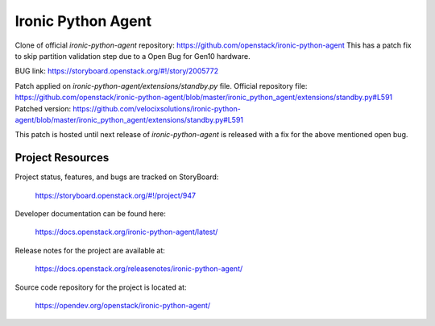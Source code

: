 ===================
Ironic Python Agent
===================


.. image:: https://governance.openstack.org/tc/badges/ironic-python-agent.svg
    :target: https://governance.openstack.org/tc/reference/tags/index.html

Clone of official `ironic-python-agent` repository: https://github.com/openstack/ironic-python-agent 
This has a patch fix to skip partition validation step due to a Open Bug for Gen10 hardware.

BUG link: https://storyboard.openstack.org/#!/story/2005772


Patch applied on `ironic-python-agent/extensions/standby.py` file.
Official repository file: https://github.com/openstack/ironic-python-agent/blob/master/ironic_python_agent/extensions/standby.py#L591
Patched version: https://github.com/velocixsolutions/ironic-python-agent/blob/master/ironic_python_agent/extensions/standby.py#L591

This patch is hosted until next release of `ironic-python-agent` is released with a fix for the above mentioned open bug.


Project Resources
=================
Project status, features, and bugs are tracked on StoryBoard:

  https://storyboard.openstack.org/#!/project/947

Developer documentation can be found here:

  https://docs.openstack.org/ironic-python-agent/latest/

Release notes for the project are available at:

  https://docs.openstack.org/releasenotes/ironic-python-agent/

Source code repository for the project is located at:

  https://opendev.org/openstack/ironic-python-agent/
